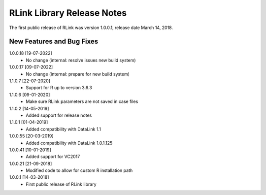 RLink Library Release Notes
****************************

The first public release of RLink was version 1.0.0.1, release date March 14, 2018. 

New Features and Bug Fixes
--------------------------
1.0.0.18 [19-07-2022]
    - No change (internal: resolve issues new build system)

1.0.0.17 [09-07-2022]
    - No change (internal: prepare for new build system)

1.1.0.7 [22-07-2020]
    - Support for R up to version 3.6.3

1.1.0.6 [09-01-2020]
    - Make sure RLink parameters are not saved in case files

1.1.0.2 [14-05-2019]
    - Added support for release notes

1.1.0.1 [01-04-2019]
    - Added compatibility with DataLink 1.1
    
1.0.0.55 [20-03-2019]
    - Added compatibility with DataLink 1.0.1.125
    
1.0.0.41 [10-01-2019]
    - Added support for VC2017
    
1.0.0.21 [21-09-2018]
    - Modified code to allow for custom R installation path

1.0.0.1 [14-03-2018]
    - First public release of RLink library
